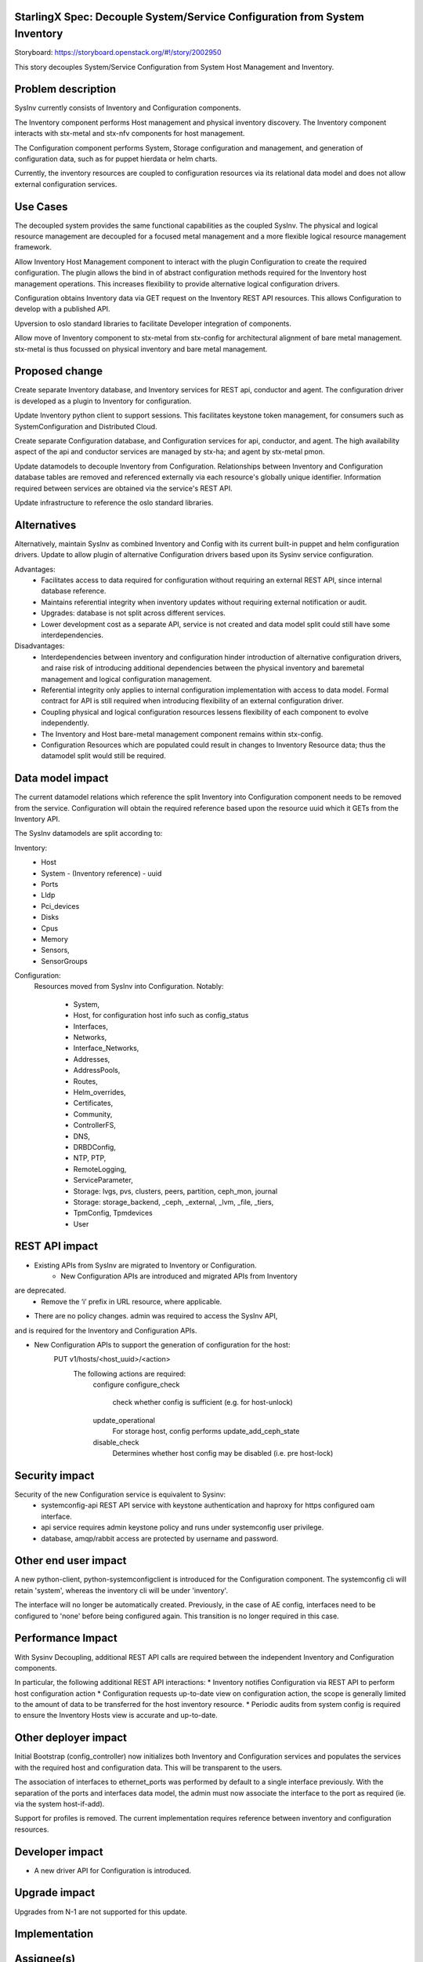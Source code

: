 ..  This work is licensed under a Creative Commons Attribution 3.0 Unported License.  http://creativecommons.org/licenses/by/3.0/legalcode

StarlingX Spec: Decouple System/Service Configuration from System Inventory
===========================================================================

Storyboard: https://storyboard.openstack.org/#!/story/2002950

This story decouples System/Service Configuration from System Host
Management and Inventory.


Problem description
===================

SysInv currently consists of Inventory and Configuration components.  

The Inventory component performs Host management and physical inventory
discovery.  The Inventory component interacts with stx-metal and stx-nfv
components for host management.

The Configuration component performs System, Storage configuration and
management, and generation of configuration data, such as for puppet
hierdata or helm charts.

Currently, the inventory resources are coupled to configuration resources
via its relational data model and does not allow external configuration
services.


Use Cases
=========

The decoupled system provides the same functional capabilities as the
coupled SysInv.  The physical and logical resource management are
decoupled for a focused metal management and a more flexible logical
resource management framework.

Allow Inventory Host Management component to interact with the plugin
Configuration to create the required configuration. The plugin
allows the bind in of abstract configuration methods required for the
Inventory host management operations.  This increases flexibility to
provide alternative logical configuration drivers.

Configuration obtains Inventory data via GET request on the
Inventory REST API resources.  This allows Configuration to develop
with a published API.

Upversion to oslo standard libraries to facilitate Developer integration
of components.

Allow move of Inventory component to stx-metal from stx-config for
architectural alignment of bare metal management. stx-metal is thus
focussed on physical inventory and bare metal management.


Proposed change
===============

Create separate Inventory database, and Inventory services for REST api,
conductor and agent.  The configuration driver is developed as a plugin
to Inventory for configuration.

Update Inventory python client to support sessions. This facilitates
keystone token management, for consumers such as SystemConfiguration
and Distributed Cloud.

Create separate Configuration database, and Configuration services for api,
conductor, and agent.
The high availability aspect of the api and conductor services are managed
by stx-ha; and agent by stx-metal pmon.

Update datamodels to decouple Inventory from Configuration.
Relationships between Inventory and Configuration database tables are removed
and referenced externally via each resource's globally unique identifier.
Information required between services are obtained via the service's REST API.

Update infrastructure to reference the oslo standard libraries.


Alternatives
============

Alternatively, maintain SysInv as combined Inventory and Config with its
current built-in puppet and helm configuration drivers.  Update to allow plugin
of alternative Configuration drivers based upon its Sysinv service
configuration.

Advantages:
    * Facilitates access to data required for configuration without
      requiring an external REST API, since internal database reference.
    * Maintains referential integrity when inventory updates without requiring
      external notification or audit.
    * Upgrades: database is not split across different services.
    * Lower development cost as a separate API, service is not created and
      data model split could still have some interdependencies.

Disadvantages:
    * Interdependencies between inventory and configuration hinder
      introduction of alternative configuration drivers, and raise risk of
      introducing additional dependencies between the physical inventory and
      baremetal management and logical configuration management.
    * Referential integrity only applies to internal configuration implementation
      with access to data model.  Formal contract for API is still required when
      introducing flexibility of an external configuration driver.
    * Coupling physical and logical configuration resources lessens flexibility
      of each component to evolve independently.
    * The Inventory and Host bare-metal management component remains
      within stx-config.
    * Configuration Resources which are populated could result in changes to
      Inventory Resource data; thus the datamodel split would still be required.


Data model impact
=================

The current datamodel relations which reference the split Inventory into
Configuration component needs to be removed from the service. 
Configuration will obtain the required reference based upon the resource uuid
which it GETs from the Inventory API.

The SysInv datamodels are split according to:

Inventory:
    * Host
    * System - (Inventory reference) - uuid
    * Ports
    * Lldp
    * Pci_devices
    * Disks
    * Cpus
    * Memory
    * Sensors,
    * SensorGroups

Configuration:
    Resources moved from SysInv into Configuration.
    Notably:
        * System,
        * Host, for configuration host info such as config_status
        * Interfaces,
        * Networks,
        * Interface_Networks,
        * Addresses,
        * AddressPools,
        * Routes,
        * Helm_overrides,
        * Certificates,
        * Community,
        * ControllerFS,
        * DNS,
        * DRBDConfig,
        * NTP, PTP,
        * RemoteLogging,
        * ServiceParameter,
        * Storage: lvgs, pvs, clusters, peers, partition, ceph_mon, journal
        * Storage: storage_backend, _ceph, _external, _lvm, _file, _tiers,
        * TpmConfig, Tpmdevices
        * User
    

REST API impact
===============

* Existing APIs from SysInv are migrated to Inventory or Configuration.
    * New Configuration APIs are introduced and migrated APIs from Inventory
are deprecated.
    * Remove the ‘i’ prefix in URL resource, where applicable.

* There are no policy changes. admin was required to access the SysInv API,
and is required for the Inventory and Configuration APIs.

* New Configuration APIs to support the generation  of configuration for the host:
    PUT v1/hosts/<host_uuid>/<action>  
        The following actions are required:
            configure
            configure_check
                check whether config is sufficient (e.g. for host-unlock)
            update_operational
                For storage host, config performs update_add_ceph_state
            disable_check
                Determines whether host config may be disabled (i.e. pre host-lock)


Security impact
===============

Security of the new Configuration service is equivalent to Sysinv:
    * systemconfig-api REST API service with keystone authentication and
      haproxy for https configured oam interface.
    * api service requires admin keystone policy and runs under
      systemconfig user privilege.
    * database, amqp/rabbit access are protected by username and password.


Other end user impact
=====================

A new python-client, python-systemconfigclient is introduced for the
Configuration component.  The systemconfig cli will retain 'system',
whereas the inventory cli will be under 'inventory'.

The interface will no longer be automatically created.  Previously, in the
case of AE config, interfaces need to be configured to 'none' before being
configured again.  This transition is no longer required in this case.


Performance Impact
==================

With Sysinv Decoupling, additional REST API calls are required between the
independent Inventory and Configuration components.

In particular, the following additional REST API interactions:
* Inventory notifies Configuration via REST API to perform
host configuration action
* Configuration requests up-to-date view on configuration action,
the scope is generally limited to the amount of data to be transferred
for the host inventory resource.
* Periodic audits from system config is required to ensure the Inventory
Hosts view is accurate and up-to-date. 


Other deployer impact
=====================

Initial Bootstrap (config_controller) now initializes both Inventory and
Configuration services and populates the services with the required host
and configuration data.  This will be transparent to the users.

The association of interfaces to ethernet_ports was performed by default
to a single interface previously.  With the separation of the ports and
interfaces data model, the admin must now associate the interface to
the port as required (ie. via the system host-if-add).

Support for profiles is removed.  The current implementation requires
reference between inventory and configuration resources.


Developer impact
=================

* A new driver API for Configuration is introduced.


Upgrade impact
===============

Upgrades from N-1 are not supported for this update.


Implementation
==============

Assignee(s)
===========

Primary assignee:
  john.kung@windriver.com
  louie.kwan@windriver.com

Other contributors:


Repos Impacted
==============

stx-config:  systemconfig
             python-systemconfigclient
             stx-metal pmon is configured to manage systemconfig-agent.

stx-ha:      SM management of systemconfig and inventory.

stx-metal:   mtce integration
             wrsroot user update via systemconfig-api rather than
             inventory-api.

distributedcloud:
             update to api-proxy, dcorch engine to bind to systemconfig
             optional: simplify framework to utilize keystone sessions
             as per other resources managed by dcorch.

stx-gui:     update to reference inventory and configuration apis.
             datamodels within api/sysinv.py need to be refactored to
             fill in the data from the respective service.

stx-clients: add python-systemconfigclient to remoteclients

stx-integ:   ceph-manager deprecate
             restapi-doc updates
            
             
Work Items
==========

Phase 1: Create new configuration services and update required
infrastructure

* systemconfig:
    * data model: decouple from internal inventory resource references
    * create systemconfig-api
        * REST API for new config actions (see REST API section)
        * propagate sysinv-api to systemconfig-api
            * obtain inventory resources as required from inventory api
            * remove 'i' prefix from URL
    * create systemconfig-conductor
    * update framework to use standard libraries rather than the internal
      libraries in sysinv (e.g. openstack.common is migrated to oslo_service, paste,
      keystoneauth1, oslo_db, oslo_messaging, oslo_log)

* sysinv:      
    * data model: decouple from configuration resource references
    * update REST API

* ha management: 
    * stx-ha service-management of systemconfig-api, systemconfig-conductor
    * stx-metal pmon service management of systemconfig-agent(via configuration
    * implemented in stx-config)

* update config_controller bootstrap to systemconfig.  Startup services,
  populate initial configuration.

* python-sysinvclient: 
    * update CLI and client to include keystone session support
      for token  management.

* python-systemconfigclient:
    * create CLI and client 


Phase 2: Decouple Major focus areas

Major decoupling focus areas:
    * interface decoupling
      ethernet_ports in inventory and interfaces in systemconfig
          * remove interface_id from ports table in inventory
          * remove autoprovisioning of interfaces in systemconfig

    * storage decoupling
        * disk in inventory and partition/lvg/stor in config
        * ceph_manager
            * deprecate ceph-manager: move rpc endpoint functionality into
              systemconfig-conductor, ceph-manger-audit to config-audit,
              and alarm monitoring into collectd plugin.

Create plugin model in Inventory for configuration.  The plugin is
implemented as a stevedore driver and selection of driver is driven by
config. The plugin allows the bind in of abstract configuration methods
required for the Inventory host management operations.

Phase 3: Decoupling of remaining resources and Integration

* decouple remaining configuration resources from sysinv
  
* distributedcloud
    * proxy SystemController systemconfig-api requests into dcorch-engine
    * dcorch-engine to interface systemconfig-api for configuration
    * dcmananger-api to interface with python-systemconfigclient
      (network list, address_pools, routes)

* stx-gui  inventory dashboard updated to reference the inventory and
           configuration REST APIs

* tox unit tests (this could be started earlier, however initial focus
  is verification in lab)


Dependencies
============

2002827 Decouple Service Management REST API from sysinv
https://storyboard.openstack.org/#!/story/2002827

2002828 Decouple Fault Management from stx-config
https://storyboard.openstack.org/#!/story/2002828


Testing
=======

* Bootstrap Initialization and Configuration
* Host Configuration and Management
* Interface Configuration
* Storage Configuration
* Service Parameter Configuration
* HA verification
* Distributed Cloud Verification
* Horizon GUI
* Devstack


Documentation Impact
====================

systemconfig and sysinv REST API documentation
End User Guide: installation and configuration


References
==========


History
=======

.. list-table:: Revisions
         :header-rows: 1

   * - Release Name
     - Description
   * - 2019.03
     - Introduced
